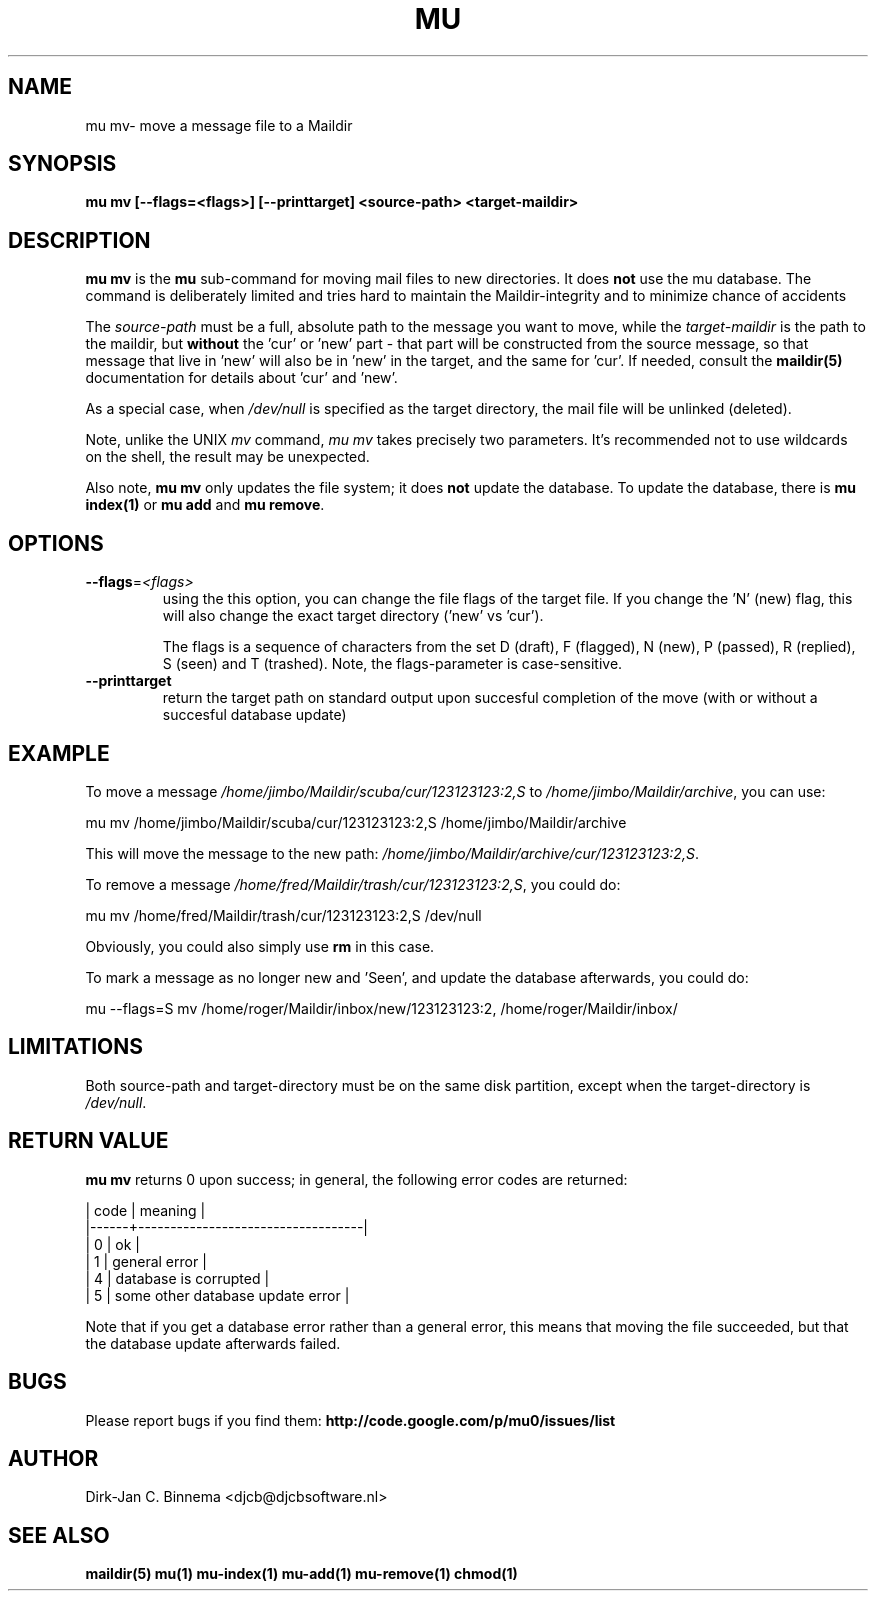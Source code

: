 .TH MU MV 1 "August 2011" "User Manuals"

.SH NAME 

mu mv\-  move a message file to a Maildir 

.SH SYNOPSIS

.B mu mv [--flags=<flags>] [--printtarget] <source-path> <target-maildir>

.SH DESCRIPTION

\fBmu mv\fR is the \fBmu\fR sub-command for moving mail files to new
directories. It does \fBnot\fR use the mu database. The command is
deliberately limited and tries hard to maintain the Maildir-integrity and to
minimize chance of accidents

The \fIsource-path\fR must be a full, absolute path to the message you want to
move, while the \fItarget-maildir\fR is the path to the maildir, but
\fBwithout\fR the 'cur' or 'new' part - that part will be constructed from the
source message, so that message that live in 'new' will also be in 'new' in
the target, and the same for 'cur'. If needed, consult the \fBmaildir(5)\fR
documentation for details about 'cur' and 'new'.

As a special case, when \fI/dev/null\fR is specified as the target directory,
the mail file will be unlinked (deleted).

Note, unlike the UNIX \fImv\fR command, \fImu mv\fR takes precisely two
parameters. It's recommended not to use wildcards on the shell, the result may
be unexpected.

Also note, \fBmu mv\fR only updates the file system; it does \fBnot\fR update
the database. To update the database, there is \fBmu index(1)\fR or \fBmu add\fR
and \fBmu remove\fR.

.SH OPTIONS

.TP
\fB\-\-flags\fR=\fI<flags>\fR
using the this option, you can change the file flags of the target file. If
you change the 'N' (new) flag, this will also change the exact target
directory ('new' vs 'cur').

The flags is a sequence of characters from the set D (draft), F (flagged), N
(new), P (passed), R (replied), S (seen) and T (trashed). Note, the
flags-parameter is case-sensitive.

.TP
\fB\-\-printtarget\fR
return the target path on standard output upon succesful completion of the
move (with or without a succesful database update)

.SH EXAMPLE

To move a message \fI/home/jimbo/Maildir/scuba/cur/123123123:2,S\fR to
\fI/home/jimbo/Maildir/archive\fR, you can use:

.nf
   mu mv /home/jimbo/Maildir/scuba/cur/123123123:2,S /home/jimbo/Maildir/archive
.fi

This will move the message to the new path:
\fI/home/jimbo/Maildir/archive/cur/123123123:2,S\fR.

To remove a message \fI/home/fred/Maildir/trash/cur/123123123:2,S\fR, you
could do:

.nf
   mu mv /home/fred/Maildir/trash/cur/123123123:2,S /dev/null
.fi

Obviously, you could also simply use \fBrm\fR in this case.

To mark a message as no longer new and 'Seen', and update the database
afterwards, you could do:

.nf
   mu --flags=S mv /home/roger/Maildir/inbox/new/123123123:2, /home/roger/Maildir/inbox/
.fi



.SH LIMITATIONS

Both source-path and target-directory must be on the same disk partition,
except when the target-directory is \fI/dev/null\fR.


.SH RETURN VALUE

\fBmu mv\fR returns 0 upon success; in general, the following error codes are
returned:

.nf
| code | meaning                           |
|------+-----------------------------------|
|    0 | ok                                |
|    1 | general error                     |
|    4 | database is corrupted             |
|    5 | some other database update error  |
.fi

Note that if you get a database error rather than a general error, this means
that moving the file succeeded, but that the database update afterwards failed.

.SH BUGS

Please report bugs if you find them:
.BR http://code.google.com/p/mu0/issues/list

.SH AUTHOR

Dirk-Jan C. Binnema <djcb@djcbsoftware.nl>

.SH "SEE ALSO"

.BR maildir(5)
.BR mu(1)
.BR mu-index(1)
.BR mu-add(1)
.BR mu-remove(1)
.BR chmod(1)
